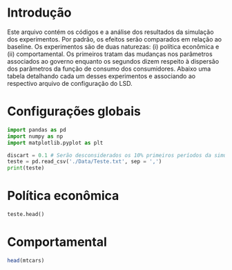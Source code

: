 * Introdução

Este arquivo contém os códigos e a análise dos resultados da simulação dos experimentos. 
Por padrão, os efeitos serão comparados em relação ao baseline.
Os experimentos são de duas naturezas: (i) política econômica e (ii) comportamental.
Os primeiros tratam das mudanças nos parâmetros associados ao governo enquanto os segundos dizem respeito à dispersão dos parâmetros da função de consumo dos consumidores.
Abaixo uma tabela detalhando cada um desses experimentos e associando ao respectivo arquivo de configuração do LSD.

* Configurações globais




#+BEGIN_SRC python :session
import pandas as pd
import numpy as np
import matplotlib.pyplot as plt

discart = 0.1 # Serão desconsiderados os 10% primeiros períodos da simulação
teste = pd.read_csv('./Data/Teste.txt', sep = ',')
print(teste)
#+END_SRC

#+RESULTS:
#+begin_example
Python 3.7.6 (default, Jan  8 2020, 19:59:22) 
[GCC 7.3.0] :: Anaconda, Inc. on linux
Type "help", "copyright", "credits" or "license" for more information.
Cw_total_1  EL_t_1        Q_t_1  ...   Mw_total_1_1  Gov_Debt_1_1  Ww_total_1_1
0            NaN      30     3.000000  ...            NaN      0.000000           NaN
1      20.223940      31    23.553940  ...      80.776060      3.050200     80.776060
2    1024.899397    1030  1030.244429  ...    -830.709666      6.130700     12.514069
3     919.799431     995  1015.016975  ...   -1231.852881      9.241803    404.490229
4     906.016054     997  1000.241964  ...   -1658.393784     12.383815    685.518715
..           ...     ...          ...  ...            ...           ...           ...
496  1405.740510    2039  1974.627855  ... -314278.497000  41861.527180   7414.791918
497  1363.449046    1944  1932.220007  ... -314863.275000  42283.092460   7242.959440
498  1583.855771    2173  2153.189311  ... -315427.029700  42708.873190   7361.462056
499  1426.015848    2037  2015.183608  ... -315930.999000  43138.911530   7351.118894
500  1414.115008    1991  1997.843813  ... -316495.590300  43573.250050   7269.342394

[501 rows x 29 columns]
#+end_example



* Política econômica

#+BEGIN_SRC python :dir Data :results output :session
teste.head()
#+END_SRC

#+RESULTS:
: Cw_total_1  EL_t_1        Q_t_1  ...  Mw_total_1_1  Gov_Debt_1_1  Ww_total_1_1
: 0          NaN      30     3.000000  ...           NaN      0.000000           NaN
: 1    20.223940      31    23.553940  ...     80.776060      3.050200     80.776060
: 2  1024.899397    1030  1030.244429  ...   -830.709666      6.130700     12.514069
: 3   919.799431     995  1015.016975  ...  -1231.852881      9.241803    404.490229
: 4   906.016054     997  1000.241964  ...  -1658.393784     12.383815    685.518715
: 
: [5 rows x 29 columns]


* Comportamental

#+BEGIN_SRC R
head(mtcars)
#+END_SRC

#+RESULTS:
